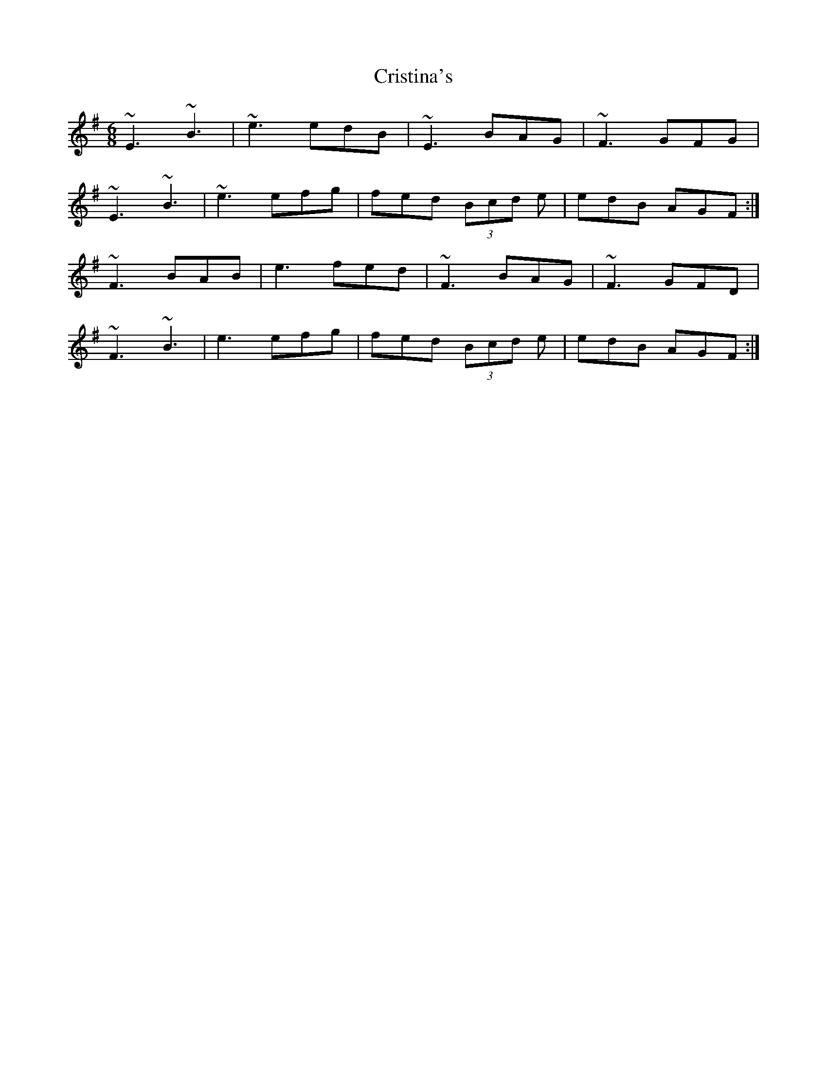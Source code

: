 X: 8559
T: Cristina's
R: jig
M: 6/8
K: Eminor
~E3 ~B3|~e3 edB|~E3 BAG|~F3 GFG|
~E3 ~B3|~e3 efg|fed (3Bcd e|edB AGF:|
~F3 BAB|e3 fed|~F3 BAG|~F3 GFD|
~F3 ~B3|e3 efg|fed (3Bcd e|edB AGF:|

